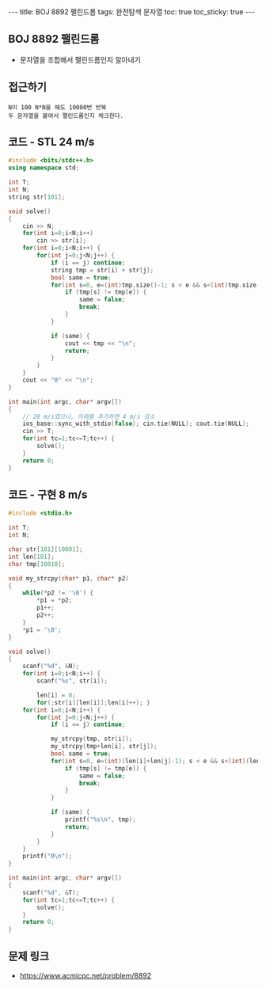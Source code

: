 #+HTML: ---
#+HTML: title: BOJ 8892 팰린드롬
#+HTML: tags: 완전탐색 문자열
#+HTML: toc: true
#+HTML: toc_sticky: true
#+HTML: ---
#+OPTIONS: ^:nil

** BOJ 8892 팰린드롬
- 문자열을 조합해서 팰린드롬인지 알아내기

** 접근하기
#+BEGIN_EXAMPLE
N이 100 N*N을 해도 10000번 반복
두 문자열을 붙여서 팰린드롬인지 체크한다.
#+END_EXAMPLE

** 코드 - STL 24 m/s
#+BEGIN_SRC cpp
#include <bits/stdc++.h>
using namespace std;

int T;
int N;
string str[101];

void solve()
{
    cin >> N;
    for(int i=0;i<N;i++)
        cin >> str[i];
    for(int i=0;i<N;i++) {
        for(int j=0;j<N;j++) {
            if (i == j) continue;
            string tmp = str[i] + str[j];
            bool same = true;
            for(int s=0, e=(int)tmp.size()-1; s < e && s<(int)tmp.size() && e>=0;s++, e--) {
                if (tmp[s] != tmp[e]) {
                    same = false;
                    break;
                }
            }

            if (same) {
                cout << tmp << "\n";
                return;
            }
        }
    }
    cout << "0" << "\n";
}

int main(int argc, char* argv[])
{
    // 28 m/s였으나, 아래를 추가하면 4 m/s 감소
    ios_base::sync_with_stdio(false); cin.tie(NULL); cout.tie(NULL);
    cin >> T;
    for(int tc=1;tc<=T;tc++) {
        solve();
    }
    return 0;
}
#+END_SRC

** 코드 - 구현 8 m/s
#+BEGIN_SRC cpp
#include <stdio.h>

int T;
int N;

char str[101][10001];
int len[101];
char tmp[10010];

void my_strcpy(char* p1, char* p2)
{
    while(*p2 != '\0') {
        *p1 = *p2;
        p1++;
        p2++;
    }
    *p1 = '\0';
}

void solve()
{
    scanf("%d", &N);
    for(int i=0;i<N;i++) {
        scanf("%s", str[i]);

        len[i] = 0;
        for(;str[i][len[i]];len[i]++); }
    for(int i=0;i<N;i++) {
        for(int j=0;j<N;j++) {
            if (i == j) continue;
            
            my_strcpy(tmp, str[i]);
            my_strcpy(tmp+len[i], str[j]);
            bool same = true;
            for(int s=0, e=(int)(len[i]+len[j]-1); s < e && s<(int)(len[i]+len[j]) && e>=0;s++, e--) {
                if (tmp[s] != tmp[e]) {
                    same = false;
                    break;
                }
            }

            if (same) {
                printf("%s\n", tmp);
                return;
            }
        }
    }
    printf("0\n");
}

int main(int argc, char* argv[])
{
    scanf("%d", &T);
    for(int tc=1;tc<=T;tc++) {
        solve();
    }
    return 0;
}
#+END_SRC


** 문제 링크
- https://www.acmicpc.net/problem/8892
